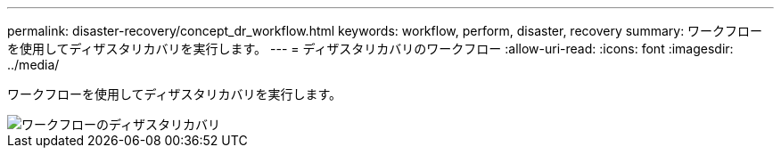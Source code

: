 ---
permalink: disaster-recovery/concept_dr_workflow.html 
keywords: workflow, perform, disaster, recovery 
summary: ワークフローを使用してディザスタリカバリを実行します。 
---
= ディザスタリカバリのワークフロー
:allow-uri-read: 
:icons: font
:imagesdir: ../media/


[role="lead"]
ワークフローを使用してディザスタリカバリを実行します。

image::../media/workflow_disaster_recovery.svg[ワークフローのディザスタリカバリ]
